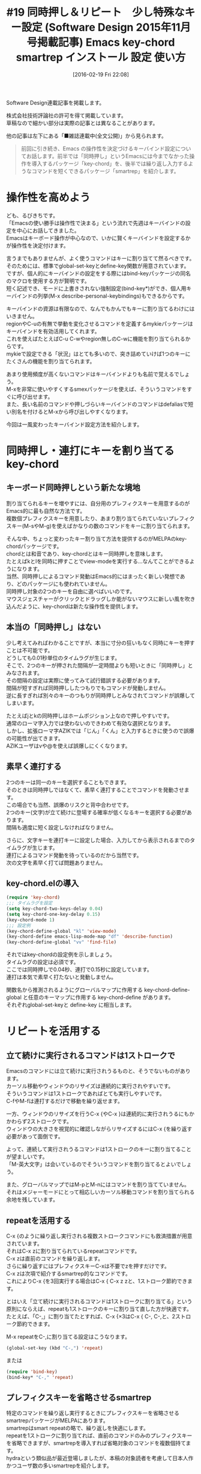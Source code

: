 #+BLOG: rubikitch
#+POSTID: 2413
#+DATE: [2016-02-19 Fri 22:08]
#+PERMALINK: sd1511-key-chord-smartrep
#+OPTIONS: toc:nil num:nil todo:nil pri:nil tags:nil ^:nil \n:t -:nil
#+ISPAGE: nil
#+DESCRIPTION:
# (progn (erase-buffer)(find-file-hook--org2blog/wp-mode))
#+BLOG: rubikitch
#+CATEGORY: Emacs, 連載『るびきち流Emacs超入門』
#+DESCRIPTION:
#+TAGS:package:key-chord, package:smartrep, global-set-key, define-key, bind-key, describe-personal-keybindings, relate:bind-key, relate:mykie, package:bind-key, package:mykie, package:smex, view-mode, key-chord-define-global, key-chord-define, key-chord-mode, key-chord-two-keys-delay, key-chord-one-key-delay, repeat, org-mode, package:org, other-window, delete-window, delete-other-windows, split-window-below, split-window-right, shrink-window-horizontally, enlarge-window-horizontally, balance-windows, enlarge-window, shrink-window, package:key-combo, package:mag-menu
#+TITLE: #19 同時押し＆リピート　少し特殊なキー設定 (Software Design 2015年11月号掲載記事) Emacs key-chord smartrep インストール 設定 使い方
Software Design連載記事を掲載します。

株式会社技術評論社の許可を得て掲載しています。
草稿なので細かい部分は実際の記事とは異なることがあります。

他の記事は左下にある「■雑誌連載中(全文公開)」から見られます。

#+BEGIN_QUOTE
　前回に引き続き、Emacs の操作性を決定づけるキーバインド設定についてお話します。前半では「同時押し」というEmacsには今までなかった操作を導入するパッケージ「key-chord」を、後半では繰り返し入力するようなコマンドを短くできるパッケージ「smartrep」を紹介します。
#+END_QUOTE
* 操作性を高めよう
ども、るびきちです。
「Emacsの使い勝手は操作性で決まる」という流れで先週はキーバインドの設定を中心にお話してきました。
Emacsはキーボード操作が中心なので、いかに賢くキーバインドを設定するかが操作性を決定付けます。

言うまでもありませんが、よく使うコマンドはキーに割り当てて然るべきです。
そのためには、標準でglobal-set-keyとdefine-key関数が用意されています。
ですが、個人的にキーバインドの設定をする際にはbind-keyパッケージの同名のマクロを使用する方が賢明です。
短く記述でき、モードに上書きされない強制設定(bind-key*)ができ、個人用キーバインドの列挙(M-x describe-personal-keybindings)もできるからです。

キーバインドの資源は有限なので、なんでもかんでもキーに割り当てるわけにはいきません。
regionやC-uの有無で挙動を変化させるコマンドを定義するmykieパッケージはキーバインドを有効活用してくれます。
これを使えばたとえばC-u C-wやregion無しのC-wに機能を割り当てられるからです。
mykieで設定できる「状況」はとても多いので、突き詰めていけば1つのキーにたくさんの機能を割り当てられます。

あまり使用頻度が高くないコマンドはキーバインドよりも名前で覚えるでしょう。
M-xを非常に使いやすくするsmexパッケージを使えば、そういうコマンドをすぐに呼び出せます。
また、長い名前のコマンドや押しづらいキーバインドのコマンドはdefaliasで短い別名を付けるとM-xから呼び出しやすくなります。

今回は一風変わったキーバインド設定方法を紹介します。
* 同時押し・連打にキーを割り当てるkey-chord
** キーボード同時押しという新たな境地
割り当てられるキーを増やすには、自分用のプレフィクスキーを用意するのがEmacs的に最も自然な方法です。
複数個プレフィクスキーを用意したり、あまり割り当てられていないプレフィクスキー(M-sやM-g)を使えばかなりの数のコマンドをキーに割り当てられます。

そんな中、ちょっと変わったキー割り当て方法を提供するのがMELPAのkey-chordパッケージです。
chordとは和音であり、key-chordとはキー同時押しを意味します。
たとえばkとlを同時に押すことでview-modeを実行する…なんてことができるようになります。
当然、同時押しによるコマンド発動はEmacs的にはまったく新しい発想であり、どのパッケージにも使われていません。
同時押し対象の2つのキーを自由に選べばいいのです。
マウスジェスチャーがクリックとドラッグしか能がないマウスに新しい風を吹き込んだように、key-chordは新たな操作性を提供します。
** 本当の「同時押し」はない
少し考えてみればわかることですが、本当に寸分の狂いもなく同時にキーを押すことは不可能です。
どうしても0.01秒単位のタイムラグが生じます。
そこで、2つのキーが押された間隔が一定時間よりも短いときに「同時押し」とみなされます。
その間隔の設定は実際に使ってみて試行錯誤する必要があります。
間隔が短すぎれば同時押ししたつもりでもコマンドが発動しません。
逆に長すぎれば別々のキーのつもりが同時押しとみなされてコマンドが誤爆してしまいます。

たとえばjとkの同時押しはホームポジション上なので押しやすいです。
通常のローマ字入力では使わないのできわめて有効な選択となります。
しかし、拡張ローマ字AZIKでは「じん」「くん」と入力するときに使うので誤爆の可能性が出てきます。
AZIKユーザはvや@を使えば誤爆しにくくなります。
** 素早く連打する
2つのキーは同一のキーを選択することもできます。
そのときは同時押しではなくて、素早く連打することでコマンドを発動させます。
この場合でも当然、誤爆のリスクと背中合わせです。
2つのキー(文字)が立て続けに登場する確率が低くなるキーを選択する必要があります。
間隔も適度に短く設定しなければなりません。

さらに、文字キーを連打キーに設定した場合、入力してから表示されるまでのタイムラグが生じます。
連打によるコマンド発動を待っているのだから当然です。
次の文字を素早く打てば問題ありません。
** key-chord.elの導入
#+BEGIN_SRC emacs-lisp :results silent
(require 'key-chord)
;;; タイムラグを設定
(setq key-chord-two-keys-delay 0.04)
(setq key-chord-one-key-delay 0.15)
(key-chord-mode 1)
;;; 設定例
(key-chord-define-global "kl" 'view-mode)
(key-chord-define emacs-lisp-mode-map "df" 'describe-function)
(key-chord-define-global "vv" 'find-file)
#+END_SRC

それではkey-chordの設定例を示しましょう。
タイムラグの設定は必須です。
ここでは同時押しで0.04秒、連打で0.15秒に設定しています。
連打は本気で素早く打たないと発動しません。

関数名から推測されるようにグローバルマップに作用する key-chord-define-global と任意のキーマップに作用する key-chord-define があります。
それぞれglobal-set-keyと define-key に相当します。

* リピートを活用する
** 立て続けに実行されるコマンドは1ストロークで
Emacsのコマンドには立て続けに実行されうるものと、そうでないものがあります。
カーソル移動やウィンドウのリサイズは連続的に実行されやすいです。
そういうコマンドは1ストロークであればとても実行しやすいです。
C-fやM-fは連打するだけで移動を繰り返せます。

一方、ウィンドウのリサイズを行うC-x {やC-x }は連続的に実行されうるにもかかわらず2ストロークです。
ウィンドウの大きさを視覚的に確認しながらリサイズするにはC-x {を繰り返す必要があって面倒です。

よって、連続して実行されうるコマンドは1ストロークのキーに割り当てることが望ましいです。
「M-英大文字」は会いているのでそういうコマンドを割り当てるとよいでしょう。

また、グローバルマップではM-pとM-nにはコマンドを割り当てていません。
それはメジャーモードにとって相応しいカーソル移動コマンドを割り当てられる余地を残しています。

** repeatを活用する
C-x {のように繰り返し実行される複数ストロークコマンドにも救済措置が用意されています。
それはC-x zに割り当てられているrepeatコマンドです。
C-x zは直前のコマンドを繰り返します。
さらに繰り返すにはプレフィクスキーC-xは不要でzを押すだけです。
C-x zは次項で紹介するsmartrep的なコマンドです。
これによりC-x {を3回実行する場合はC-x { C-x z zと、1ストローク節約できます。

とはいえ「立て続けに実行されるコマンドは1ストロークに割り当てる」という原則にならえば、repeatも1ストロークのキーに割り当て直した方が快適です。
たとえば、「C-,」に割り当てたとすれば、C-x {×3はC-x { C-, C-,と、2ストローク節約できます。

M-x repeatをC-,に割り当てる設定はこうなります。

#+begin_src emacs-lisp :results silent :tangle 19.el
(global-set-key (kbd "C-,") 'repeat)
#+end_src

または

#+begin_src emacs-lisp :results silent :tangle 19.el
(require 'bind-key)
(bind-key* "C-," 'repeat)
#+end_src


** プレフィクスキーを省略させるsmartrep
特定のコマンドを繰り返し実行するときにプレフィクスキーを省略させるsmartrepパッケージがMELPAにあります。
smartrepはsmart repeatの略で、繰り返しを快適にします。
repeatを1ストロークに割り当てれば、直前のコマンドのみのプレフィクスキーを省略できますが、smartrepを導入すれば省略対象のコマンドを複数個持てます。
hydraという類似品が最近登場しましたが、本稿の対象読者を考慮して日本人作かつユーザ数の多いsmartrepを紹介します。

smartrepを使うにはrequireした後にsmartrep-define-key関数を使います。
それでは2つ具体例からsmartrepの使い方を見ていきましょう。
** org-modeで見出し移動を快適にする
org-modeには見出し移動コマンドがたくさん用意されています。
一度見出し移動コマンドを実行したら、次も見出し移動コマンドが実行される可能性があります。

| C-c C-n | 次の見出しへ             |
| C-c C-p | 前の見出しへ             |
| C-c C-u | 上の見出しへ             |
| C-c C-f | 同じレベルの次の見出しへ |
| C-c C-b | 同じレベルの前の見出しへ |

これらのコマンドを実行中にC-cを省略できるようにするには、以下の設定をします。

#+begin_src emacs-lisp :results silent :tangle 19.el
(require 'smartrep)
(require 'org)
(smartrep-define-key org-mode-map "C-c"
  '(("C-n" . org-next-visible-heading)
    ("C-p" . org-previous-visible-heading)
    ("C-u" . outline-up-heading)
    ("C-f" . org-forward-heading-same-level)
    ("C-b" . org-backward-heading-same-level)))
#+end_src

これによりC-c C-u C-c C-f C-c C-nがC-c C-u C-f C-nのように操作できます。
実際にやってみると、見出し移動がとても快適になることがわかります。
smartrep状態を解除するにはC-gを押すか、登録されていないキーを押します。
登録されていないキーを押すと、元のコマンドが実行されます。
たとえばaを押すとaが入力されます。

** ウィンドウ操作をひとまとめにする
ウィンドウを操作する代表的なコマンドはC-xをプレフィクスキーにしています。
ウィンドウの分割状態を作成するには、分割したりリサイズするコマンドを連続的に使う必要があります。
そういう場合にsmartrepはとても威力を発揮します。

ここでは以下のウィンドウ操作コマンドをsmartrepで扱えるようにします。
ついでにC-x -でウィンドウを縦方向に縮めるコマンドにしておきます。
元々はそのウィンドウの行数に合わせてウィンドウを縮めますが、ここではC-x ^の対になるコマンドが欲しいからです。

| C-x o | 隣のウィンドウに切替える       |
| C-x 0 | ウィンドウを削除する           |
| C-x 1 | 他のウィンドウをすべて削除する |
| C-x 2 | 上下分割する                   |
| C-x 3 | 左右分割する                   |
| C-x { | ウィンドウを横方向に縮める     |
| C-x } | ウィンドウを横方向に広げる     |
| C-x + | ウィンドウの大きさをそろえる   |
| C-x ^ | ウィンドウを縦方向に広げる     |
|-------+--------------------------------|
| C-x - | ウィンドウを縦方向に縮める     |

#+begin_src emacs-lisp :results silent :tangle 19.el
(require 'smartrep)
(smartrep-define-key global-map "C-x"
  '(("o" . other-window)
    ("0" . delete-window)
    ("1" . delete-other-windows)
    ("2" . split-window-below)
    ("3" . split-window-right)
    ("{" . shrink-window-horizontally)
    ("}" . enlarge-window-horizontally)
    ("+" . balance-windows)
    ("^" . enlarge-window)
    ("-" . shrink-window)))
#+end_src

使ってみればわかりますが、この設定を施した後はウィンドウを適切な大きさに分割させることが楽しくなることうけあいです。

* その他の方法
　操作性を快適にする方法は他にもいろいろあります。
　key-comboパッケージは同じキーを連続的に使用したときの挙動を変えられます。C-a 2回でバッファ先頭に移動したりできます。
　mag-menuパッケージは強力なメニューインターフェースを提供します。メニューを経由して複数の機能をひとまとめにできます。

* 終わりに
今回も前回に引き続きキーバインド特集でしたが、今回は一風変わった方法を紹介しました

筆者はサイト「日刊Emacs」を運営し、毎日パッケージの紹介記事を書いています。
マイナーなものも紹介しているので、新たなパッケージを求めている人の役に立てば幸いです。

また、EmacsユーザのQOLを上げるための厳選した情報を週間メルマガで配信しています。
Emacsについてはもちろんのこと、ライフハックなどいろいろな分野について書いています。
登録はこちら→http://www.mag2.com/m/0001373131.html


# (progn (forward-line 1)(shell-command "screenshot-time.rb org_template" t))
